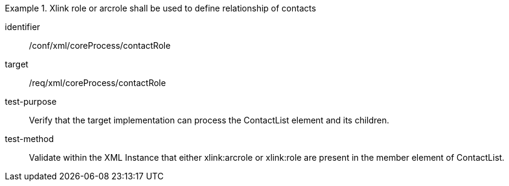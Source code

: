 [abstract_test]
.Xlink role or arcrole shall be used to define relationship of contacts
====
[%metadata]
identifier:: /conf/xml/coreProcess/contactRole

target:: /req/xml/coreProcess/contactRole
test-purpose:: Verify that the target implementation can process the ContactList element and its children.
test-method:: 
Validate within the XML Instance that either xlink:arcrole or xlink:role are present in the member element of ContactList.
====